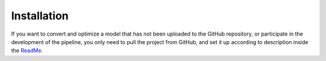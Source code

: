 Installation
============

.. _installation:

If you want to convert and optimize a model that has not been uploaded to the GitHub repository, or participate in the development of the pipeline, you only need to pull the project from GitHub, and set it up according to description inside the `ReadMe <https://github.com/MyoHub/myo_converter/tree/main#download--setup>`_. 
